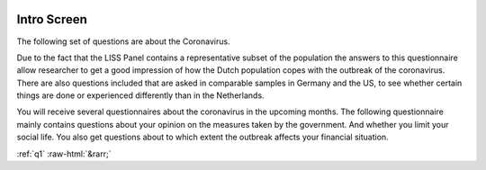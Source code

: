 .. _q_intro:

 .. role:: raw-html(raw) 
        :format: html 

Intro Screen
=============

The following set of questions are about the Coronavirus.

Due to the fact that the LISS Panel contains a representative subset of the population the answers to this questionnaire allow researcher to get a good impression of how the Dutch population copes with the outbreak of the coronavirus. There are also questions included that are asked in comparable samples in Germany and the US, to see whether certain things are done or experienced differently than in the Netherlands.

You will receive several questionnaires about the coronavirus in the upcoming months.
The following questionnaire mainly contains questions about your opinion on the measures taken
by the government. And whether you limit your social life. You also get questions about to which extent the outbreak affects your financial situation. 




.. image:: ../_screenshots/q_intro.png


:ref:`q1` :raw-html:`&rarr;`
